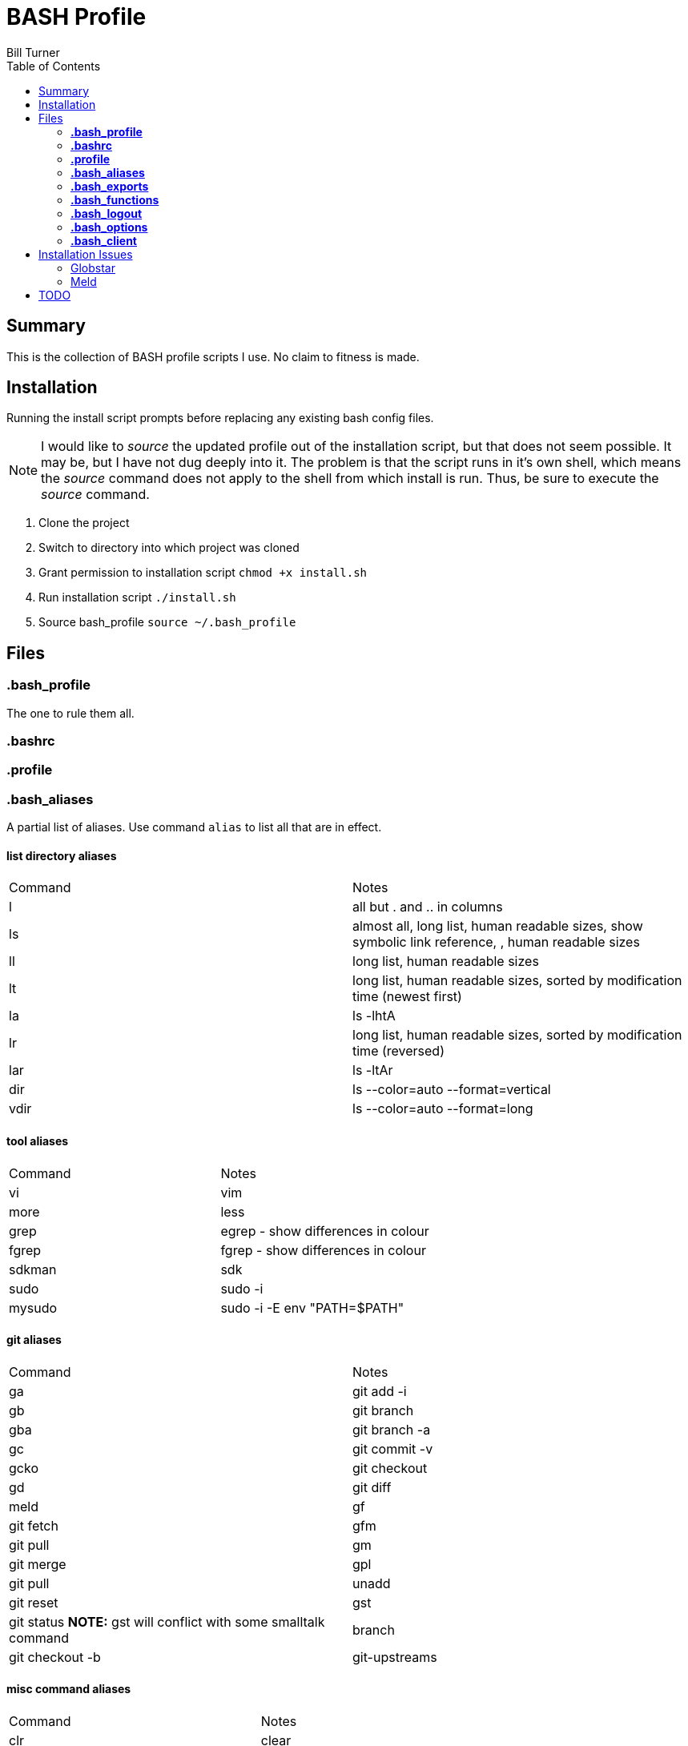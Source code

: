 = BASH Profile
Bill Turner
:toc:
:toc-placement!:

toc::[]

== Summary
This is the collection of BASH profile scripts I use. No claim to fitness is made.

== Installation
Running the install script prompts before replacing any existing bash config files.

NOTE: I would like to _source_ the updated profile out of the installation script, but that does not seem possible. It
may be, but I have not dug deeply into it. The problem is that the script runs in it's own shell, which means the _source_
command does not apply to the shell from which install is run. Thus, be sure to execute the _source_ command.

. Clone the project
. Switch to directory into which project was cloned
. Grant permission to installation script `chmod +x install.sh`
. Run installation script `./install.sh`
. Source bash_profile `source ~/.bash_profile`

== Files
=== *.bash_profile*
The one to rule them all.

=== *.bashrc*
=== *.profile*
=== *.bash_aliases*
A partial list of aliases. Use command `alias` to list all that are in effect.

==== list directory aliases
|===
|Command| Notes
|l      |all but . and .. in columns
|ls     |almost all, long list, human readable sizes, show symbolic link reference, , human readable sizes
|ll     |long list, human readable sizes
|lt     |long list, human readable sizes, sorted by modification time (newest first)
|la     |ls -lhtA
|lr     |long list, human readable sizes, sorted by modification time (reversed)
|lar    |ls -ltAr
|dir    |ls --color=auto --format=vertical
|vdir   |ls --color=auto --format=long
|===

==== tool aliases
|===
|Command| Notes
|vi     |vim
|more   |less
|grep   |egrep - show differences in colour
|fgrep  |fgrep - show differences in colour
|sdkman |sdk
|sudo   |sudo -i
|mysudo |sudo -i -E env "PATH=$PATH"
|===

==== git aliases
|===
|Command| Notes
|ga     |git add -i
|gb     |git branch
|gba    |git branch -a
|gc     |git commit -v
|gcko   |git checkout
|gd     |git diff | meld
|gf     |git fetch
|gfm    |git pull
|gm     |git merge
|gpl    |git pull
|unadd  |git reset
|gst    |git status *NOTE:* gst will conflict with some smalltalk command
|branch |git checkout -b
|git-upstreams|git fetch --all; git branch -vv
|===

==== misc command aliases
|===
|Command| Notes
|clr    |clear
|hist   |search history for a command using grep
|path   |PATH pretty printed
|refresh|source ~/.bash_profile
|trail  |tail -f
|whence |type -a - where, of a sort
|work   |cd ~/workspace
|q      |exit
|up     |cd ..
|up2    |cd ../..
|up3    |cd ../../..
|up4    |cd ../../../..
|up5    |cd ../../../../..
|up6    |cd ../../../../../..
|..     |up
|...    |up2
|....   |up3
|.....  |up4
|...... |up5
|.......|up6
|===

==== Interactive operation...
|===
|Command| Notes
|cp     |cp -vi - to prompt when copying if you want to overwrite and will tell you where
|rd     |rm --interactive=once --recursive --dir --force --verbose' - Prompts you if you really want to remove it.
|mv     |mv -i - Prompts you if you are going to overwrite something
|===

=== *.bash_exports*
=== *.bash_functions*
=== *.bash_logout*
=== *.bash_options*
=== *.bash_client*
This is a stub so that settings can be overriden at each client site (or whatever). Note that the install will create
it but not overwrite it.

== Installation Issues
=== Globstar
==== Issue
Message `sh: shopt: globstar: invalid shell option name` appears when starting a new shell.

==== Explanation
The *globstar* option requires bash v4. This issue occured to me after installation on a Mac.

==== Solution
. Run command `bash --version` to verify your version.
. Update your bash per your platform.
.. On Mac:
... Run homebrew command: `brew install bash`
... Update /etc/shells: `echo /usr/local/bin/bash | sudo tee -a /etc/shells`
... Link to terminal app: `ln -s /usr/local/bin/bash /usr/local/bin/bash-terminal-app`
... Set Terminal to open terminal app: Terminal > Preferences > General tab > Shells open with: Command: `/usr/local/bin/bash-terminal-app`

=== Meld
==== Issue
Meld is missing.

==== Explanation
Script `.bash_aliases` sets diff to Meld.

==== Solution
. Change the diff alias to some other diff/merge tool. See https://www.tecmint.com/best-linux-file-diff-tools-comparison/ for options.
. Install Meld
.. On Linux, use a package manager.
.. On Windows, use the Meld installer available at: http://meldmerge.org/
.. On Mac, installation is not supported. You can attempt to install it using homebrew (see below). See http://meldmerge.org/ for other options.
... Run `brew tap homebrew/cask`
... Run `brew cask install meld`


==== Further References
* https://brew.sh/
* https://apple.stackexchange.com/questions/291287/globstar-invalid-shell-option-name-on-macos-even-with-bash-4-x
* https://stackoverflow.com/questions/49048720/unable-to-modify-etc-shells-on-macos-to-include-brew-installed-version-of-bash

== TODO
. There is no .bash_history file in this collection. It could potentially be usable. Perhaps a stubbed version could be created.
. Document further - maybe
. Fix installation script to source bash_profile
. Test all this against my Ubuntu machine. I am especially interested in changes to the ls commands referencing color.
. Are there other commands using _--color_ I have not checked?
. Diff references meld. Is that what I want? Add to prerequesites section.

